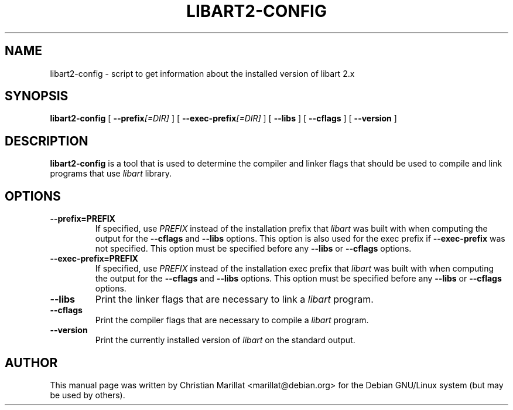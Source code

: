 .\" This manpage has been automatically generated by docbook2man 
.\" from a DocBook document.  This tool can be found at:
.\" <http://shell.ipoline.com/~elmert/comp/docbook2X/> 
.\" Please send any bug reports, improvements, comments, patches, 
.\" etc. to Steve Cheng <steve@ggi-project.org>.
.TH "LIBART2-CONFIG" "1" "08 August 2003" "" ""
.SH NAME
libart2-config \- script to get information about the installed version of libart 2.x
.SH SYNOPSIS

\fBlibart2-config\fR [ \fB --prefix\fI[=DIR]\fB \fR ] [ \fB --exec-prefix\fI[=DIR]\fB \fR ] [ \fB --libs \fR ] [ \fB --cflags \fR ] [ \fB --version \fR ]

.SH "DESCRIPTION"
.PP
\fBlibart2-config\fR is a tool that is used to determine
the compiler and linker flags that should be used to compile and
link programs that use \fIlibart\fR library.
.SH "OPTIONS"
.TP
\fB--prefix=PREFIX\fR
If specified, use \fIPREFIX\fR instead
of the installation prefix that
\fIlibart\fR was built with when computing
the output for the \fB--cflags\fR and
\fB--libs\fR options. This option is also used for
the exec prefix if \fB--exec-prefix\fR was
not specified. This option must be specified before any
\fB--libs\fR or \fB--cflags\fR options.
.TP
\fB--exec-prefix=PREFIX\fR
If specified, use \fIPREFIX\fR instead
of the installation exec prefix that
\fIlibart\fR was built with when computing
the output for the \fB--cflags\fR and
\fB--libs\fR options. This option must be specified
before any \fB--libs\fR or \fB--cflags\fR options.
.TP
\fB--libs\fR
Print the linker flags that are necessary to link a
\fIlibart\fR program.
.TP
\fB--cflags\fR
Print the compiler flags that are necessary to compile a
\fIlibart\fR program.
.TP
\fB--version\fR
Print the currently installed version of
\fIlibart\fR on the standard output.
.SH "AUTHOR"
.PP
This manual page was written by Christian Marillat <marillat@debian.org> for
the Debian GNU/Linux system (but may be used by others).
